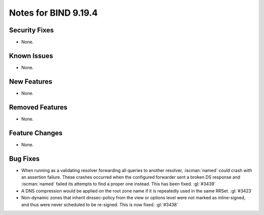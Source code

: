 .. Copyright (C) Internet Systems Consortium, Inc. ("ISC")
..
.. SPDX-License-Identifier: MPL-2.0
..
.. This Source Code Form is subject to the terms of the Mozilla Public
.. License, v. 2.0.  If a copy of the MPL was not distributed with this
.. file, you can obtain one at https://mozilla.org/MPL/2.0/.
..
.. See the COPYRIGHT file distributed with this work for additional
.. information regarding copyright ownership.

Notes for BIND 9.19.4
---------------------

Security Fixes
~~~~~~~~~~~~~~

- None.

Known Issues
~~~~~~~~~~~~

- None.

New Features
~~~~~~~~~~~~

- None.

Removed Features
~~~~~~~~~~~~~~~~

- None.

Feature Changes
~~~~~~~~~~~~~~~

- None.

Bug Fixes
~~~~~~~~~

- When running as a validating resolver forwarding all queries to
  another resolver, :iscman:`named` could crash with an assertion
  failure. These crashes occurred when the configured forwarder sent a
  broken DS response and :iscman:`named` failed its attempts to find a
  proper one instead. This has been fixed. :gl:`#3439`

- A DNS compression would be applied on the root zone name if it is repeatedly
  used in the same RRSet. :gl:`#3423`

- Non-dynamic zones that inherit dnssec-policy from the view or
  options level were not marked as inline-signed, and thus were never
  scheduled to be re-signed. This is now fixed. :gl:`#3438`
